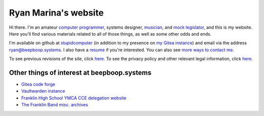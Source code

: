 =====================
Ryan Marina's website
=====================

.. container:: myself

    .. figure:: ./picture.jpeg
      :alt: A picture of Ryan Marina

Hi there.
I'm an amateur `computer programmer <programming/>`_, systems designer, `musician <music/>`_, and `mock legislator <cce/>`_, and this is my website.
Here you'll find various materials related to all of those things, as well as some other odds and ends.

I'm available on github at `stupidcomputer <https://github.com/stupidcomputer>`_ (in addition to my presence on `my Gitea instance <https://git.beepboop.systems>`_) and email via the address `ryan@beepboop.systems <mailto:ryan@beepboop.systems>`_.
I also have a `resume <./resume.pdf>`_ if you're interested.
You can also see `more ways to contact me </contact.html>`_.

To see previous revisions of the site, click `here </changelog.html>`_.
To see the privacy policy and other relevant legal information, click `here </legal/>`_.

--------------------------------------------
Other things of interest at beepboop.systems
--------------------------------------------

- `Gitea code forge <https://git.beepboop.systems>`_
- `Vaultwarden instance <https://bitwarden.beepboop.systems>`_
- `Franklin High School YMCA CCE delegation website <https://franklincce.beepboop.systems>`_
- `The Franklin Band misc. archives <https://tfb.beepboop.systems>`_
